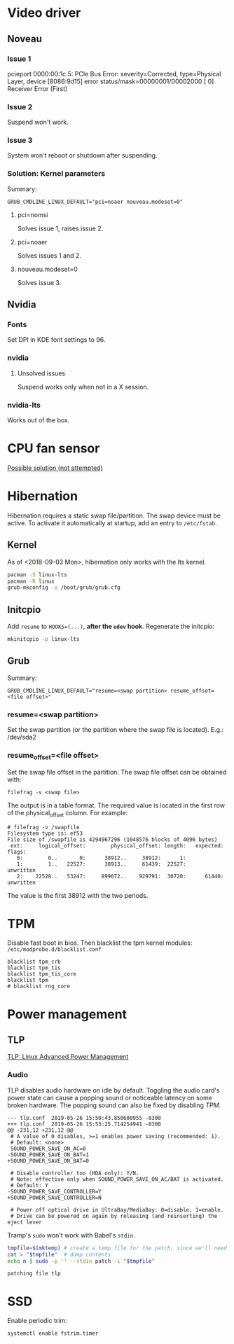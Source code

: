 * Video driver
** Noveau
*** Issue 1
    pcieport 0000:00:1c.5: PCIe Bus Error: severity=Corrected, type=Physical Layer, device [8086:9d15]
    error status/mask=00000001/00002000
    [ 0] Receiver Error		(First)
*** Issue 2
    Suspend won't work.
*** Issue 3
    System won't reboot or shutdown after suspending.
*** Solution: Kernel parameters
    Summary:
    : GRUB_CMDLINE_LINUX_DEFAULT="pci=noaer nouveau.modeset=0"
**** pci=nomsi
     Solves issue 1, raises issue 2.
**** pci=noaer
     Solves issues 1 and 2.
**** nouveau.modeset=0
     Solves issue 3.
** Nvidia
*** Fonts
    Set DPI in KDE font settings to 96.
*** nvidia
**** Unsolved issues
     Suspend works only when not in a X session.
*** nvidia-lts
    Works out of the box.
* CPU fan sensor
  [[https://www.reddit.com/r/archlinux/comments/68m82j/no_sysclassthermalthermal_zone/][Possible solution (not attempted)]]
* Hibernation
  Hibernation requires a static swap file/partition.
  The swap device must be active. To activate it automatically at startup,
  add an entry to =/etc/fstab=.
** Kernel
   As of <2018-09-03 Mon>, hibernation only works with the lts kernel.
   #+begin_src bash
     pacman -S linux-lts
     pacman -R linux
     grub-mkconfig -o /boot/grub/grub.cfg
   #+end_src
** Initcpio
   Add ~resume~ to ~HOOKS=(...)~, *after the ~udev~ hook*.
   Regenerate the initcpio:
   #+begin_src bash
   mkinitcpio -p linux-lts
   #+end_src
** Grub
   Summary:
   : GRUB_CMDLINE_LINUX_DEFAULT="resume=<swap partition> resume_offset=<file offset>"
*** resume=<swap partition>
    Set the swap partition (or the partition where the swap file is located).
    E.g.: /dev/sda2
*** resume_offset=<file offset>
    Set the swap file offset in the partition.
    The swap file offset can be obtained with:
    : filefrag -v <swap file>
    The output is in a table format. The required value is located in the first row of the
    physical_offset column.
    For example:
    : # filefrag -v /swapfile
    : Filesystem type is: ef53
    : File size of /swapfile is 4294967296 (1048576 blocks of 4096 bytes)
    :  ext:     logical_offset:        physical_offset: length:   expected: flags:
    :    0:        0..       0:      38912..     38912:      1:            
    :    1:        1..   22527:      38913..     61439:  22527:             unwritten
    :    2:    22528..   53247:     899072..    929791:  30720:      61440: unwritten
    The value is the first 38912 with the two periods.
* TPM
  Disable fast boot in bios. Then blacklist the tpm kernel modules:
  =/etc/modprobe.d/blacklist.conf=
  #+begin_example
    blacklist tpm_crb
    blacklist tpm_tis
    blacklist tpm_tis_core
    blacklist tpm
    # blacklist rng_core
  #+end_example
* Power management
** TLP
   [[https://wiki.archlinux.org/index.php/TLP][TLP: Linux Advanced Power Management]]
*** Audio
    TLP disables audio hardware on idle by default. Toggling the audio card's power state
    can cause a popping sound or noticeable latency on some broken hardware.
    The popping sound can also be fixed by disabling [[TPM]].
    #+name: tlp-audio-patch
    #+begin_example
      --- tlp.conf	2019-05-26 15:50:43.850600955 -0300
      +++ tlp.conf	2019-05-26 15:53:25.714254941 -0300
      @@ -231,12 +231,12 @@
       # A value of 0 disables, >=1 enables power saving (recommended: 1).
       # Default: <none>
       SOUND_POWER_SAVE_ON_AC=0
      -SOUND_POWER_SAVE_ON_BAT=1
      +SOUND_POWER_SAVE_ON_BAT=0

       # Disable controller too (HDA only): Y/N.
       # Note: effective only when SOUND_POWER_SAVE_ON_AC/BAT is activated.
       # Default: Y
      -SOUND_POWER_SAVE_CONTROLLER=Y
      +SOUND_POWER_SAVE_CONTROLLER=N

       # Power off optical drive in UltraBay/MediaBay: 0=disable, 1=enable.
       # Drive can be powered on again by releasing (and reinserting) the eject lever
    #+end_example
    Tramp's =sudo= won't work with Babel's =stdin=.
    #+begin_src bash :dir /etc/ :stdin tlp-audio-patch :results verbatim
      tmpfile=$(mktemp) # create a temp file for the patch, since we'll need stdin for sudo.
      cat > "$tmpfile"  # dump contents
      echo n | sudo -p '' --stdin patch -i "$tmpfile"
    #+end_src
    #+results:
    : patching file tlp
* SSD
  Enable periodic trim:
  #+begin_src bash
    systemctl enable fstrim.timer
  #+end_src
